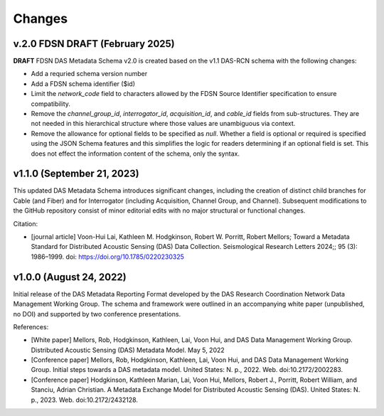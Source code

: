 .. _changes:

Changes
========================

v.2.0 FDSN DRAFT (February 2025)
---------------------------------

**DRAFT** FDSN DAS Metadata Schema v2.0 is created based on the v1.1 DAS-RCN schema with the
following changes:

-   Add a requried schema version number
-   Add a FDSN schema identifier ($id)
-   Limit the `network_code` field to characters allowed by the FDSN Source Identifier
    specification to ensure compatibility.
-   Remove the `channel_group_id`, `interrogator_id`, `acquisition_id`, and `cable_id` fields from
    sub-structures.  They are not needed in this hierarchical structure where those values
    are unambiguous via context.
-   Remove the allowance for optional fields to be specified as `null`.  Whether a field is
    optional or required is specified using the JSON Schema features and this simplifies the
    logic for readers determining if an optional field is set.  This does not effect the
    information content of the schema, only the syntax.

v1.1.0 (September 21, 2023)
---------------------------

This updated DAS Metadata Schema introduces significant changes, including the creation of distinct
child branches for Cable (and Fiber) and for Interrogator (including Acquisition, Channel Group,
and Channel). Subsequent modifications to the GitHub repository consist of minor editorial edits
with no major structural or functional changes.

Citation:

- [journal article] Voon-Hui Lai, Kathleen M. Hodgkinson, Robert W. Porritt, Robert Mellors;
  Toward a Metadata Standard for Distributed Acoustic Sensing (DAS) Data Collection.
  Seismological Research Letters 2024;; 95 (3): 1986–1999. doi: https://doi.org/10.1785/0220230325

v1.0.0 (August 24, 2022)
-------------------------

Initial release of the DAS Metadata Reporting Format developed by the DAS Research Coordination Network Data Management Working Group.
The schema and framework were outlined in an accompanying white paper (unpublished, no DOI) and supported by two conference presentations.

References:

- [White paper] Mellors, Rob, Hodgkinson, Kathleen, Lai, Voon Hui, and
  DAS Data Management Working Group. Distributed Acoustic Sensing (DAS) Metadata Model. May 5, 2022

- [Conference paper] Mellors, Rob, Hodgkinson, Kathleen, Lai, Voon Hui, and DAS Data
  Management Working Group. Initial steps towards a DAS metadata model.
  United States: N. p., 2022. Web. doi:10.2172/2002283.

- [Conference paper] Hodgkinson, Kathleen Marian, Lai, Voon Hui, Mellors, Robert J., Porritt, Robert William,
  and Stanciu, Adrian Christian. A Metadata Exchange Model for Distributed Acoustic Sensing (DAS).
  United States: N. p., 2023. Web. doi:10.2172/2432128.
